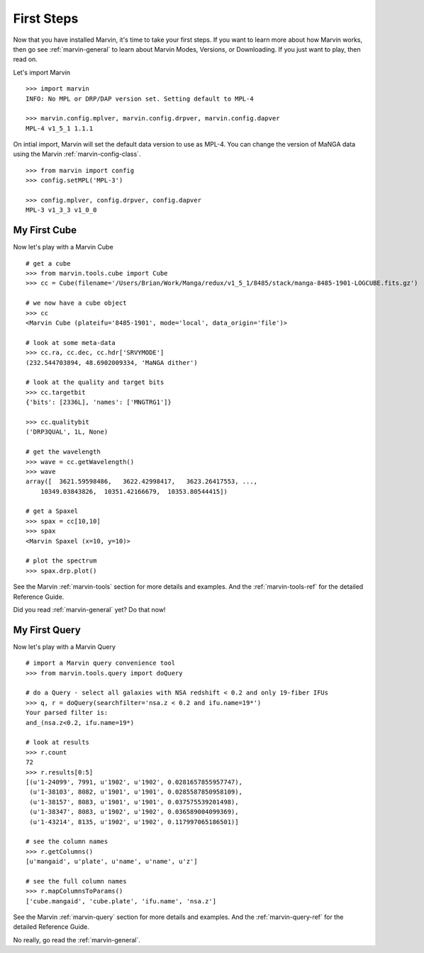 
.. _marvin-first-steps:

First Steps
===========

Now that you have installed Marvin, it's time to take your first steps.  If you want to learn more about how Marvin works,
then go see :ref:`marvin-general` to learn about Marvin Modes, Versions, or Downloading.  If you just want to play, then read on.

.. _marvin-firststep:

Let's import Marvin
::

    >>> import marvin
    INFO: No MPL or DRP/DAP version set. Setting default to MPL-4

    >>> marvin.config.mplver, marvin.config.drpver, marvin.config.dapver
    MPL-4 v1_5_1 1.1.1

On intial import, Marvin will set the default data version to use as MPL-4.  You can change the version of MaNGA data
using the Marvin :ref:`marvin-config-class`. ::

    >>> from marvin import config
    >>> config.setMPL('MPL-3')

    >>> config.mplver, config.drpver, config.dapver
    MPL-3 v1_3_3 v1_0_0

.. _marvin-firststep-cube:

My First Cube
-------------

Now let's play with a Marvin Cube
::

    # get a cube
    >>> from marvin.tools.cube import Cube
    >>> cc = Cube(filename='/Users/Brian/Work/Manga/redux/v1_5_1/8485/stack/manga-8485-1901-LOGCUBE.fits.gz')

    # we now have a cube object
    >>> cc
    <Marvin Cube (plateifu='8485-1901', mode='local', data_origin='file')>

    # look at some meta-data
    >>> cc.ra, cc.dec, cc.hdr['SRVYMODE']
    (232.544703894, 48.6902009334, 'MaNGA dither')

    # look at the quality and target bits
    >>> cc.targetbit
    {'bits': [2336L], 'names': ['MNGTRG1']}

    >>> cc.qualitybit
    ('DRP3QUAL', 1L, None)

    # get the wavelength
    >>> wave = cc.getWavelength()
    >>> wave
    array([  3621.59598486,   3622.42998417,   3623.26417553, ...,
        10349.03843826,  10351.42166679,  10353.80544415])

    # get a Spaxel
    >>> spax = cc[10,10]
    >>> spax
    <Marvin Spaxel (x=10, y=10)>

    # plot the spectrum
    >>> spax.drp.plot()

See the Marvin :ref:`marvin-tools` section for more details and examples.  And the :ref:`marvin-tools-ref` for the detailed Reference Guide.

Did you read :ref:`marvin-general` yet?  Do that now!

.. _marvin-firststep-query:

My First Query
--------------

Now let's play with a Marvin Query
::

    # import a Marvin query convenience tool
    >>> from marvin.tools.query import doQuery

    # do a Query - select all galaxies with NSA redshift < 0.2 and only 19-fiber IFUs
    >>> q, r = doQuery(searchfilter='nsa.z < 0.2 and ifu.name=19*')
    Your parsed filter is:
    and_(nsa.z<0.2, ifu.name=19*)

    # look at results
    >>> r.count
    72
    >>> r.results[0:5]
    [(u'1-24099', 7991, u'1902', u'1902', 0.0281657855957747),
     (u'1-38103', 8082, u'1901', u'1901', 0.0285587850958109),
     (u'1-38157', 8083, u'1901', u'1901', 0.037575539201498),
     (u'1-38347', 8083, u'1902', u'1902', 0.036589004099369),
     (u'1-43214', 8135, u'1902', u'1902', 0.117997065186501)]

    # see the column names
    >>> r.getColumns()
    [u'mangaid', u'plate', u'name', u'name', u'z']

    # see the full column names
    >>> r.mapColumnsToParams()
    ['cube.mangaid', 'cube.plate', 'ifu.name', 'nsa.z']

See the Marvin :ref:`marvin-query` section for more details and examples.  And the :ref:`marvin-query-ref` for the detailed Reference Guide.


No really, go read the :ref:`marvin-general`.
